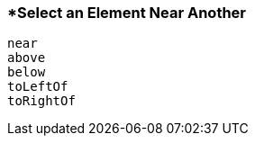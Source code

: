 <<<
[[section_select_an_element_near_another]]
=== *Select an Element Near Another
[source, javascript]
----
near
above
below
toLeftOf
toRightOf
----
